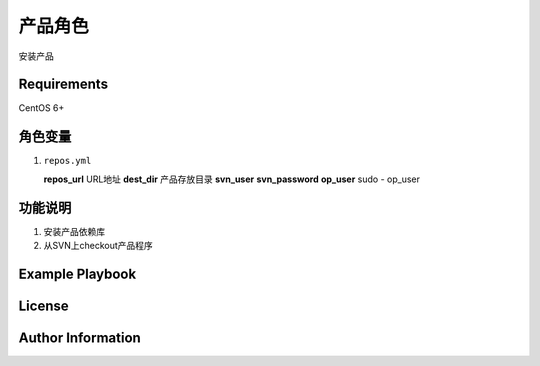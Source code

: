 产品角色
=============

安装产品

Requirements
------------
CentOS 6+

角色变量
--------------
1.  ``repos.yml``

    **repos_url**   URL地址
    **dest_dir**    产品存放目录
    **svn_user**
    **svn_password**
    **op_user**     sudo - op_user


功能说明
------------
1. 安装产品依赖库
2. 从SVN上checkout产品程序


Example Playbook
----------------


License
-------



Author Information
------------------



